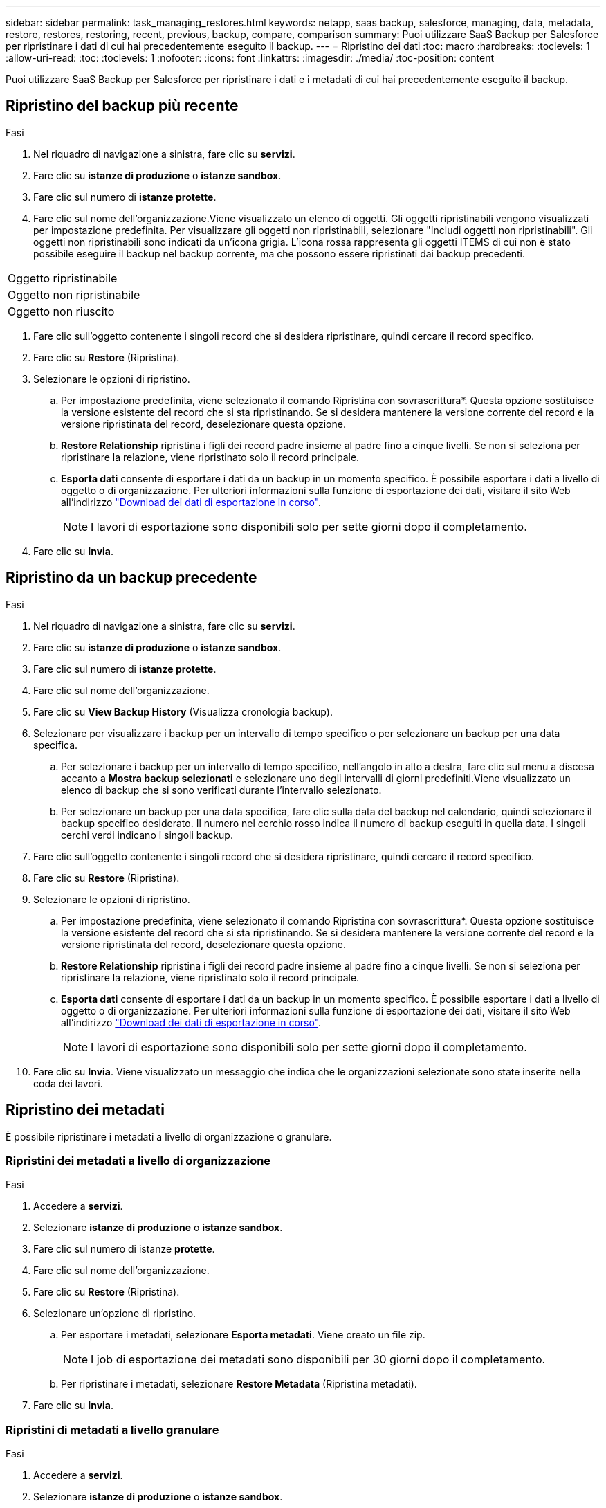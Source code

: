 ---
sidebar: sidebar 
permalink: task_managing_restores.html 
keywords: netapp, saas backup, salesforce, managing, data, metadata, restore, restores, restoring, recent, previous, backup, compare, comparison 
summary: Puoi utilizzare SaaS Backup per Salesforce per ripristinare i dati di cui hai precedentemente eseguito il backup. 
---
= Ripristino dei dati
:toc: macro
:hardbreaks:
:toclevels: 1
:allow-uri-read: 
:toc: 
:toclevels: 1
:nofooter: 
:icons: font
:linkattrs: 
:imagesdir: ./media/
:toc-position: content


[role="lead"]
Puoi utilizzare SaaS Backup per Salesforce per ripristinare i dati e i metadati di cui hai precedentemente eseguito il backup.



== Ripristino del backup più recente

.Fasi
. Nel riquadro di navigazione a sinistra, fare clic su *servizi*.image:services.jpg[""]
. Fare clic su *istanze di produzione* o *istanze sandbox*.image:production_instances.gif[""]
image:sandbox_instances.gif[""]
. Fare clic sul numero di *istanze protette*.
. Fare clic sul nome dell'organizzazione.image:organization.jpg[""]Viene visualizzato un elenco di oggetti. Gli oggetti ripristinabili vengono visualizzati per impostazione predefinita. Per visualizzare gli oggetti non ripristinabili, selezionare "Includi oggetti non ripristinabili". Gli oggetti non ripristinabili sono indicati da un'icona grigia. L'icona rossa rappresenta gli oggetti ITEMS di cui non è stato possibile eseguire il backup nel backup corrente, ma che possono essere ripristinati dai backup precedenti.


|===


| Oggetto ripristinabile | image:recoverable_item.jpg[""] 


| Oggetto non ripristinabile | image:nonrecoverable_item.jpg[""] 


| Oggetto non riuscito | image:failed_item.jpg[""] 
|===
. Fare clic sull'oggetto contenente i singoli record che si desidera ripristinare, quindi cercare il record specifico.
. Fare clic su *Restore* (Ripristina).image:restore.jpg[""]
. Selezionare le opzioni di ripristino.
+
.. Per impostazione predefinita, viene selezionato il comando Ripristina con sovrascrittura*. Questa opzione sostituisce la versione esistente del record che si sta ripristinando. Se si desidera mantenere la versione corrente del record e la versione ripristinata del record, deselezionare questa opzione.
.. *Restore Relationship* ripristina i figli dei record padre insieme al padre fino a cinque livelli. Se non si seleziona per ripristinare la relazione, viene ripristinato solo il record principale.
.. *Esporta dati* consente di esportare i dati da un backup in un momento specifico. È possibile esportare i dati a livello di oggetto o di organizzazione. Per ulteriori informazioni sulla funzione di esportazione dei dati, visitare il sito Web all'indirizzo link:task_downloading_export_data.html["Download dei dati di esportazione in corso"].
+

NOTE: I lavori di esportazione sono disponibili solo per sette giorni dopo il completamento.



. Fare clic su *Invia*.image:submit.jpg[""]




== Ripristino da un backup precedente

.Fasi
. Nel riquadro di navigazione a sinistra, fare clic su *servizi*.image:services.jpg[""]
. Fare clic su *istanze di produzione* o *istanze sandbox*.image:production_instances.jpg[""]
image:sandbox_instances.jpg[""]
. Fare clic sul numero di *istanze protette*.
. Fare clic sul nome dell'organizzazione.image:organization.jpg[""]
. Fare clic su *View Backup History* (Visualizza cronologia backup).
. Selezionare per visualizzare i backup per un intervallo di tempo specifico o per selezionare un backup per una data specifica.
+
.. Per selezionare i backup per un intervallo di tempo specifico, nell'angolo in alto a destra, fare clic sul menu a discesa accanto a *Mostra backup selezionati* e selezionare uno degli intervalli di giorni predefiniti.image:show_selected_backups.jpg[""]Viene visualizzato un elenco di backup che si sono verificati durante l'intervallo selezionato.
.. Per selezionare un backup per una data specifica, fare clic sulla data del backup nel calendario, quindi selezionare il backup specifico desiderato. Il numero nel cerchio rosso indica il numero di backup eseguiti in quella data. I singoli cerchi verdi indicano i singoli backup.


. Fare clic sull'oggetto contenente i singoli record che si desidera ripristinare, quindi cercare il record specifico.
. Fare clic su *Restore* (Ripristina).image:restore.jpg[""]
. Selezionare le opzioni di ripristino.
+
.. Per impostazione predefinita, viene selezionato il comando Ripristina con sovrascrittura*. Questa opzione sostituisce la versione esistente del record che si sta ripristinando. Se si desidera mantenere la versione corrente del record e la versione ripristinata del record, deselezionare questa opzione.
.. *Restore Relationship* ripristina i figli dei record padre insieme al padre fino a cinque livelli. Se non si seleziona per ripristinare la relazione, viene ripristinato solo il record principale.
.. *Esporta dati* consente di esportare i dati da un backup in un momento specifico. È possibile esportare i dati a livello di oggetto o di organizzazione. Per ulteriori informazioni sulla funzione di esportazione dei dati, visitare il sito Web all'indirizzo link:task_downloading_export_data.html["Download dei dati di esportazione in corso"].
+

NOTE: I lavori di esportazione sono disponibili solo per sette giorni dopo il completamento.



. Fare clic su *Invia*. Viene visualizzato un messaggio che indica che le organizzazioni selezionate sono state inserite nella coda dei lavori.




== Ripristino dei metadati

È possibile ripristinare i metadati a livello di organizzazione o granulare.



=== Ripristini dei metadati a livello di organizzazione

.Fasi
. Accedere a *servizi*.
. Selezionare *istanze di produzione* o *istanze sandbox*.
. Fare clic sul numero di istanze *protette*.
. Fare clic sul nome dell'organizzazione.
. Fare clic su *Restore* (Ripristina).
. Selezionare un'opzione di ripristino.
+
.. Per esportare i metadati, selezionare *Esporta metadati*. Viene creato un file zip.
+

NOTE: I job di esportazione dei metadati sono disponibili per 30 giorni dopo il completamento.

.. Per ripristinare i metadati, selezionare *Restore Metadata* (Ripristina metadati).


. Fare clic su *Invia*.




=== Ripristini di metadati a livello granulare

.Fasi
. Accedere a *servizi*.
. Selezionare *istanze di produzione* o *istanze sandbox*.
. Fare clic sul numero di istanze *protette*.
. Fare clic sul nome dell'organizzazione.
. Fare clic sulla scheda *tipi di metadati e componenti*. Viene visualizzato un elenco di tipi di metadati.
. Selezionare i tipi di metadati che si desidera ripristinare.
. Fare clic su *Restore* (Ripristina).
. Selezionare un'opzione di ripristino.
+
image:restore_options_export-restore_metadata.png["esportare e ripristinare le opzioni di ripristino dei metadati"]

+
.. Per esportare i metadati, selezionare *Esporta metadati*. Viene creato un file zip.
+

NOTE: I job di esportazione dei metadati sono disponibili per 30 giorni dopo il completamento.

.. Per ripristinare i metadati, selezionare *Restore Metadata* (Ripristina metadati).


. Fare clic su *Invia*.

